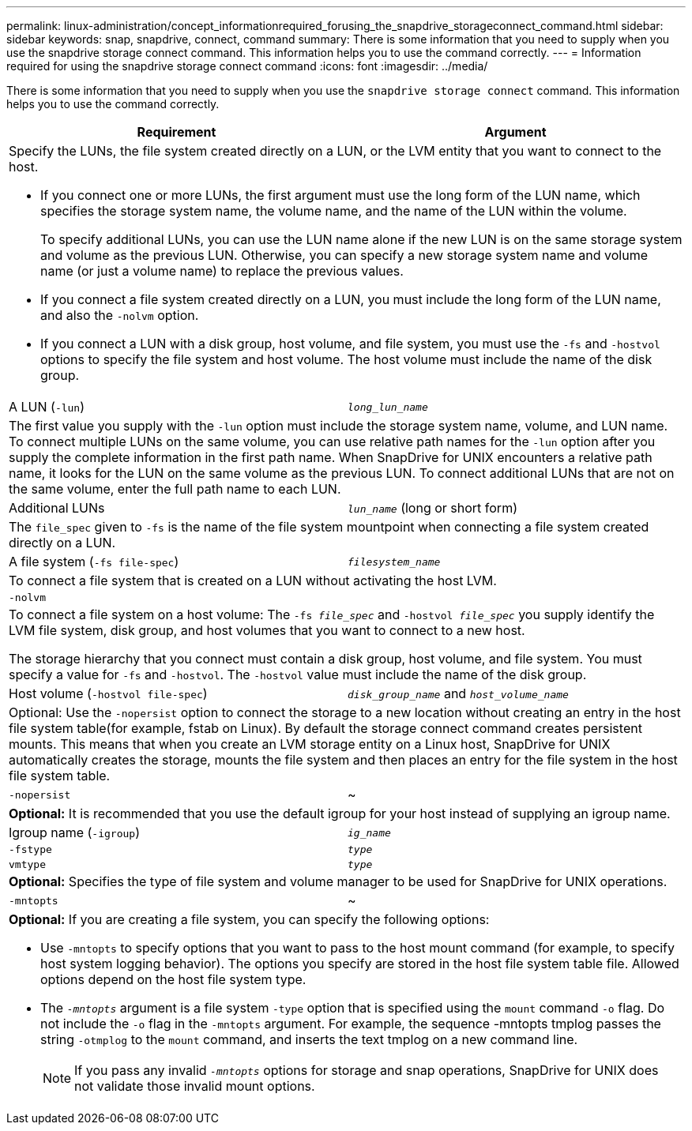 ---
permalink: linux-administration/concept_informationrequired_forusing_the_snapdrive_storageconnect_command.html
sidebar: sidebar
keywords: snap, snapdrive, connect, command
summary: There is some information that you need to supply when you use the snapdrive storage connect command. This information helps you to use the command correctly.
---
= Information required for using the snapdrive storage connect command
:icons: font
:imagesdir: ../media/

[.lead]
There is some information that you need to supply when you use the `snapdrive storage connect` command. This information helps you to use the command correctly.

[options="header"]
|===
| Requirement| Argument
2+a|
Specify the LUNs, the file system created directly on a LUN, or the LVM entity that you want to connect to the host.

* If you connect one or more LUNs, the first argument must use the long form of the LUN name, which specifies the storage system name, the volume name, and the name of the LUN within the volume.
+
To specify additional LUNs, you can use the LUN name alone if the new LUN is on the same storage system and volume as the previous LUN. Otherwise, you can specify a new storage system name and volume name (or just a volume name) to replace the previous values.

* If you connect a file system created directly on a LUN, you must include the long form of the LUN name, and also the `-nolvm` option.
* If you connect a LUN with a disk group, host volume, and file system, you must use the `-fs` and `-hostvol` options to specify the file system and host volume. The host volume must include the name of the disk group.

a|
A LUN (`-lun`)
a|
`_long_lun_name_`
2+a|
The first value you supply with the `-lun` option must include the storage system name, volume, and LUN name. To connect multiple LUNs on the same volume, you can use relative path names for the `-lun` option after you supply the complete information in the first path name. When SnapDrive for UNIX encounters a relative path name, it looks for the LUN on the same volume as the previous LUN. To connect additional LUNs that are not on the same volume, enter the full path name to each LUN.
a|
Additional LUNs
a|
`_lun_name_` (long or short form)
2+a|
The `file_spec` given to `-fs` is the name of the file system mountpoint when connecting a file system created directly on a LUN.
a|
A file system (`-fs file-spec`)
a|
`_filesystem_name_`
2+a|
To connect a file system that is created on a LUN without activating the host LVM.
a|
`-nolvm`
a|

2+a|
To connect a file system on a host volume: The `-fs _file_spec_` and `-hostvol _file_spec_` you supply identify the LVM file system, disk group, and host volumes that you want to connect to a new host.

The storage hierarchy that you connect must contain a disk group, host volume, and file system. You must specify a value for `-fs` and `-hostvol`. The `-hostvol` value must include the name of the disk group.

a|
Host volume (`-hostvol file-spec`)
a|
`_disk_group_name_` and `_host_volume_name_`
2+a|
Optional: Use the `-nopersist` option to connect the storage to a new location without creating an entry in the host file system table(for example, fstab on Linux). By default the storage connect command creates persistent mounts. This means that when you create an LVM storage entity on a Linux host, SnapDrive for UNIX automatically creates the storage, mounts the file system and then places an entry for the file system in the host file system table.

a|
`-nopersist`
a|
~
2+a|
*Optional:* It is recommended that you use the default igroup for your host instead of supplying an igroup name.

a|
Igroup name (`-igroup`)
a|
`_ig_name_`
a|
`-fstype`
a|
`_type_`
a|
`vmtype`
a|
`_type_`
2+a|
*Optional:* Specifies the type of file system and volume manager to be used for SnapDrive for UNIX operations.

a|
`-mntopts`
a|
~
2+a|
*Optional:* If you are creating a file system, you can specify the following options:

* Use `-mntopts` to specify options that you want to pass to the host mount command (for example, to specify host system logging behavior). The options you specify are stored in the host file system table file. Allowed options depend on the host file system type.
* The `_-mntopts_` argument is a file system `-type` option that is specified using the `mount` command `-o` flag. Do not include the `-o` flag in the `-mntopts` argument. For example, the sequence -mntopts tmplog passes the string `-otmplog` to the `mount` command, and inserts the text tmplog on a new command line.
+

NOTE: If you pass any invalid `_-mntopts_` options for storage and snap operations, SnapDrive for UNIX does not validate those invalid mount options.

|===
